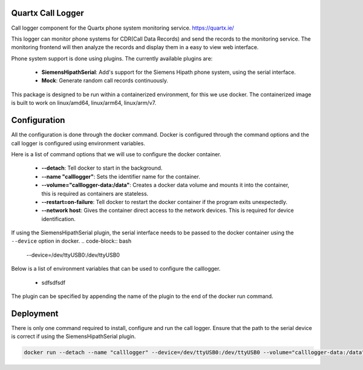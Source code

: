 .. image:: https://github.com/quartx-analytics/calllogger/actions/workflows/build-test.yml/badge.svg
    :target: https://github.com/quartx-analytics/calllogger/actions/workflows/build-test.yml
    :alt: Build and Tests

.. image:: https://codecov.io/gh/quartx-analytics/calllogger/branch/master/graph/badge.svg?token=AH0TIQ7F8V
    :target: https://codecov.io/gh/quartx-analytics/calllogger
    :alt: Test Coverage

.. image:: https://api.codeclimate.com/v1/badges/c0d513f139aa33e2d4b6/maintainability
   :target: https://codeclimate.com/github/quartx-analytics/calllogger/maintainability
   :alt: Maintainability


Quartx Call Logger
------------------

Call logger component for the Quartx phone system monitoring service. https://quartx.ie/

This logger can monitor phone systems for CDR(Call Data Records) and send the records to the monitoring service.
The monitoring frontend will then analyze the records and display them in a easy to view web interface.

Phone system support is done using plugins. The currently available plugins are:

    * **SiemensHipathSerial**: Add's support for the Siemens Hipath phone system, using the serial interface.
    * **Mock**: Generate random call records continuously.

This package is designed to be run within a containerized environment, for this we use docker.
The containerized image is built to work on linux/amd64, linux/arm64, linux/arm/v7.


Configuration
-------------

All the configuration is done through the docker command. Docker is configured through the command options and
the call logger is configured using environment variables.

Here is a list of command options that we will use to configure the docker container.

    * **--detach**: Tell docker to start in the background.
    * **--name "calllogger"**: Sets the identifier name for the container.
    * **--volume="calllogger-data:/data"**: Creates a docker data volume and mounts it into the container,
      this is required as containers are stateless.
    * **--restart=on-failure**: Tell docker to restart the docker container if the program exits unexpectedly.
    * **--network host**: Gives the container direct access to the network devices. This is required
      for device identification.

If using the SiemensHipathSerial plugin, the serial interface needs to be passed
to the docker container using the ``--device`` option in docker.
.. code-block:: bash

    --device=/dev/ttyUSB0:/dev/ttyUSB0

Below is a list of environment variables that can be used to configure the calllogger.

    * sdfsdfsdf


The plugin can be specified by appending the name of the plugin to the end of the docker run command.


Deployment
----------

There is only one command required to install, configure and run the call logger.
Ensure that the path to the serial device is correct if using the SiemensHipathSerial plugin.

.. code-block:: bash

    docker run --detach --name "calllogger" --device=/dev/ttyUSB0:/dev/ttyUSB0 --volume="calllogger-data:/data" --restart=on-failure --network host ghcr.io/quartx-analytics/calllogger SiemensHipathSerial

